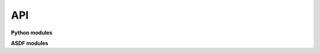 API
===

**Python modules**

.. autosummary::
    :toctree: _autosummary
    :caption: API Reference
    :template: module-template.rst
    :recursive:

    weldx.constants
    weldx.core
    weldx.geometry
    weldx.measurement
    weldx.transformations
    weldx.utility
    weldx.visualization
    weldx.welding


**ASDF modules**

.. autosummary::
    :toctree: _autosummary
    :caption: ASDF API Reference
    :template: module-template.rst
    :recursive:

    weldx.asdf.extension
    weldx.asdf.utils
    weldx.asdf.validators


